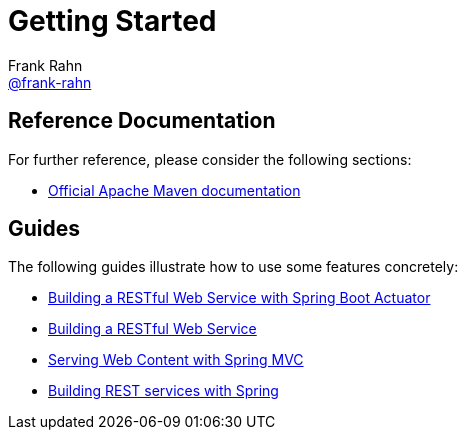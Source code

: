 = Getting Started
Frank Rahn <https://github.com/frank-rahn[@frank-rahn]>

== Reference Documentation
For further reference, please consider the following sections:

* https://maven.apache.org/guides/index.html[Official Apache Maven documentation]

== Guides
The following guides illustrate how to use some features concretely:

* https://spring.io/guides/gs/actuator-service/[Building a RESTful Web Service with Spring Boot Actuator]
* https://spring.io/guides/gs/rest-service/[Building a RESTful Web Service]
* https://spring.io/guides/gs/serving-web-content/[Serving Web Content with Spring MVC]
* https://spring.io/guides/tutorials/bookmarks/[Building REST services with Spring]